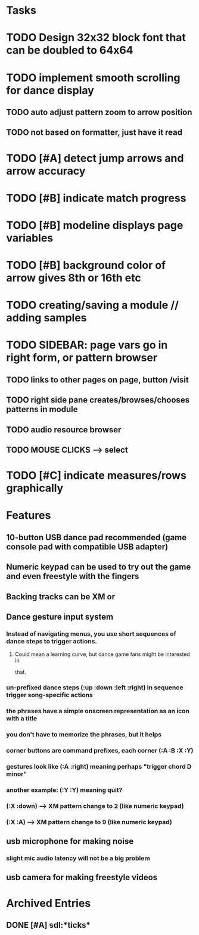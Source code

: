 * Tasks

* TODO Design 32x32 block font that can be doubled to 64x64
* TODO implement smooth scrolling for dance display
** TODO auto adjust pattern zoom to arrow position
** TODO not based on formatter, just have it read 
* TODO [#A] detect jump arrows and arrow accuracy
* TODO [#B] indicate match progress
* TODO [#B] modeline displays page variables
* TODO [#B] background color of arrow gives 8th or 16th etc
* TODO creating/saving a module // adding samples 

* TODO SIDEBAR: page vars go in right form, or pattern browser
** TODO links to other pages on page, button /visit
** TODO right side pane creates/browses/chooses patterns in module
** TODO audio resource browser
** TODO MOUSE CLICKS --> select 

* TODO [#C] indicate measures/rows graphically

* Features

** 10-button USB dance pad recommended (game console pad with compatible USB adapter)
** Numeric keypad can be used to try out the game and even freestyle with the fingers
** Backing tracks can be XM or 
** Dance gesture input system
*** Instead of navigating menus, you use short sequences of dance steps to trigger actions.
**** Could mean a learning curve, but dance game fans might be interested in
 that.
*** un-prefixed dance steps (:up :down :left :right) in sequence trigger song-specific actions
*** the phrases have a simple onscreen representation as an icon with a title
*** you don't have to memorize the phrases, but it helps 
*** corner buttons are command prefixes, each corner (:A :B :X :Y)
*** gestures look like (:A :right) meaning perhaps "trigger chord D minor"
*** another example: (:Y :Y) meaning quit?
*** (:X :down) --> XM pattern change to 2 (like numeric keypad)
*** (:X :A) --> XM pattern change to 9 (like numeric keypad)
** usb microphone for making noise
*** slight mic audio latency will not be a big problem
** usb camera for making freestyle videos


* Archived Entries
** DONE [#A] sdl:*ticks*
CLOSED: [2010-10-30 Sat 19:08]
:PROPERTIES:
:ARCHIVE_TIME: 2010-10-30 Sat 19:09
:ARCHIVE_FILE: ~/xe2/xiobeat/xiobeat.org
:ARCHIVE_CATEGORY: xiobeat
:ARCHIVE_TODO: DONE
:END:


